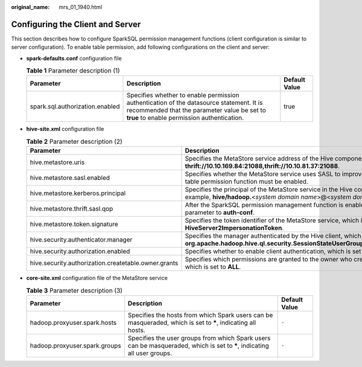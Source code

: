 :original_name: mrs_01_1940.html

.. _mrs_01_1940:

Configuring the Client and Server
=================================

This section describes how to configure SparkSQL permission management functions (client configuration is similar to server configuration). To enable table permission, add following configurations on the client and server:

-  **spark-defaults.conf** configuration file

   .. table:: **Table 1** Parameter description (1)

      +---------------------------------+---------------------------------------------------------------------------------------------------------------------------------------------------------------------------------------+---------------+
      | Parameter                       | Description                                                                                                                                                                           | Default Value |
      +=================================+=======================================================================================================================================================================================+===============+
      | spark.sql.authorization.enabled | Specifies whether to enable permission authentication of the datasource statement. It is recommended that the parameter value be set to **true** to enable permission authentication. | true          |
      +---------------------------------+---------------------------------------------------------------------------------------------------------------------------------------------------------------------------------------+---------------+

-  **hive-site.xml** configuration file

   .. table:: **Table 2** Parameter description (2)

      +------------------------------------------------------+-------------------------------------------------------------------------------------------------------------------------------------------------------+-------------------------------------------------------------------------+
      | Parameter                                            | Description                                                                                                                                           | Default Value                                                           |
      +======================================================+=======================================================================================================================================================+=========================================================================+
      | hive.metastore.uris                                  | Specifies the MetaStore service address of the Hive component, for example, **thrift://10.10.169.84:21088,thrift://10.10.81.37:21088**.               | ``-``                                                                   |
      +------------------------------------------------------+-------------------------------------------------------------------------------------------------------------------------------------------------------+-------------------------------------------------------------------------+
      | hive.metastore.sasl.enabled                          | Specifies whether the MetaStore service uses SASL to improve security. The table permission function must be enabled.                                 | true                                                                    |
      +------------------------------------------------------+-------------------------------------------------------------------------------------------------------------------------------------------------------+-------------------------------------------------------------------------+
      | hive.metastore.kerberos.principal                    | Specifies the principal of the MetaStore service in the Hive component, for example, **hive/hadoop.**\ <*system domain name*>@<*system domain name*>. | hive-metastore/_HOST@EXAMPLE.COM                                        |
      +------------------------------------------------------+-------------------------------------------------------------------------------------------------------------------------------------------------------+-------------------------------------------------------------------------+
      | hive.metastore.thrift.sasl.qop                       | After the SparkSQL permission management function is enabled, set the parameter to **auth-conf**.                                                     | auth-conf                                                               |
      +------------------------------------------------------+-------------------------------------------------------------------------------------------------------------------------------------------------------+-------------------------------------------------------------------------+
      | hive.metastore.token.signature                       | Specifies the token identifier of the MetaStore service, which is set to **HiveServer2ImpersonationToken**.                                           | HiveServer2ImpersonationToken                                           |
      +------------------------------------------------------+-------------------------------------------------------------------------------------------------------------------------------------------------------+-------------------------------------------------------------------------+
      | hive.security.authenticator.manager                  | Specifies the manager authenticated by the Hive client, which is set to **org.apache.hadoop.hive.ql.security.SessionStateUserGroupAuthenticator**.    | org.apache.hadoop.hive.ql.security.SessionStateUserMSGroupAuthenticator |
      +------------------------------------------------------+-------------------------------------------------------------------------------------------------------------------------------------------------------+-------------------------------------------------------------------------+
      | hive.security.authorization.enabled                  | Specifies whether to enable client authentication, which is set to **true**.                                                                          | true                                                                    |
      +------------------------------------------------------+-------------------------------------------------------------------------------------------------------------------------------------------------------+-------------------------------------------------------------------------+
      | hive.security.authorization.createtable.owner.grants | Specifies which permissions are granted to the owner who creates the table, which is set to **ALL**.                                                  | ALL                                                                     |
      +------------------------------------------------------+-------------------------------------------------------------------------------------------------------------------------------------------------------+-------------------------------------------------------------------------+

-  **core-site.xml** configuration file of the MetaStore service

   .. table:: **Table 3** Parameter description (3)

      +-------------------------------+--------------------------------------------------------------------------------------------------------------------------+---------------+
      | Parameter                     | Description                                                                                                              | Default Value |
      +===============================+==========================================================================================================================+===============+
      | hadoop.proxyuser.spark.hosts  | Specifies the hosts from which Spark users can be masqueraded, which is set to **\***, indicating all hosts.             | ``-``         |
      +-------------------------------+--------------------------------------------------------------------------------------------------------------------------+---------------+
      | hadoop.proxyuser.spark.groups | Specifies the user groups from which Spark users can be masqueraded, which is set to **\***, indicating all user groups. | ``-``         |
      +-------------------------------+--------------------------------------------------------------------------------------------------------------------------+---------------+
